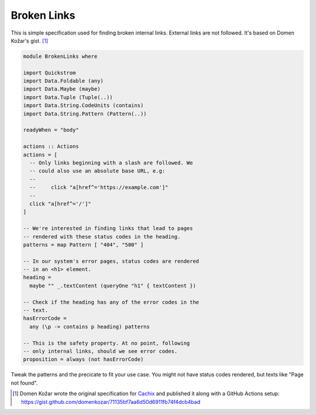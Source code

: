 Broken Links
============

This is simple specification used for finding broken internal links. External
links are not followed. It's based on Domen Kožar's gist. [#original]_

.. code-block:: haskell

   module BrokenLinks where
   
   import Quickstrom
   import Data.Foldable (any)
   import Data.Maybe (maybe)
   import Data.Tuple (Tuple(..))
   import Data.String.CodeUnits (contains)
   import Data.String.Pattern (Pattern(..))
   
   readyWhen = "body"
   
   actions :: Actions
   actions = [
     -- Only links beginning with a slash are followed. We 
     -- could also use an absolute base URL, e.g:
     --
     --     click "a[href^='https://example.com']"
     --
     click "a[href^='/']"
   ]
   
   -- We're interested in finding links that lead to pages 
   -- rendered with these status codes in the heading.
   patterns = map Pattern [ "404", "500" ]
   
   -- In our system's error pages, status codes are rendered 
   -- in an <h1> element.
   heading = 
     maybe "" _.textContent (queryOne "h1" { textContent })
   
   -- Check if the heading has any of the error codes in the 
   -- text.
   hasErrorCode = 
     any (\p -> contains p heading) patterns
   
   -- This is the safety property. At no point, following 
   -- only internal links, should we see error codes.
   proposition = always (not hasErrorCode)

Tweak the patterns and the precicate to fit your use case. You might not have
status codes rendered, but texts like "Page not found".

.. [#original] Domen Kožar wrote the original specification for `Cachix <https://cachix.org>`__ and published it along with a GitHub Actions setup: https://gist.github.com/domenkozar/71135bf7aa6d50d6911fb74f4dcb4bad